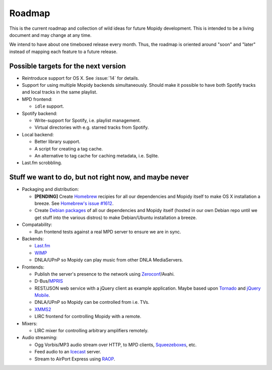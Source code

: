 *******
Roadmap
*******

This is the current roadmap and collection of wild ideas for future Mopidy
development. This is intended to be a living document and may change at any
time.

We intend to have about one timeboxed release every month. Thus, the roadmap is
oriented around "soon" and "later" instead of mapping each feature to a future
release.


Possible targets for the next version
=====================================

- Reintroduce support for OS X. See :issue:`14` for details.
- Support for using multiple Mopidy backends simultaneously. Should make it
  possible to have both Spotify tracks and local tracks in the same playlist.
- MPD frontend:

  - ``idle`` support.

- Spotify backend:

  - Write-support for Spotify, i.e. playlist management.
  - Virtual directories with e.g. starred tracks from Spotify.

- Local backend:

  - Better library support.
  - A script for creating a tag cache.
  - An alternative to tag cache for caching metadata, i.e. Sqlite.

- Last.fm scrobbling.


Stuff we want to do, but not right now, and maybe never
=======================================================

- Packaging and distribution:

  - **[PENDING]** Create `Homebrew <http://mxcl.github.com/homebrew/>`_
    recipies for all our dependencies and Mopidy itself to make OS X
    installation a breeze. See `Homebrew's issue #1612
    <http://github.com/mxcl/homebrew/issues/issue/1612>`_.
  - Create `Debian packages <http://www.debian.org/doc/maint-guide/>`_ of all
    our dependencies and Mopidy itself (hosted in our own Debian repo until we
    get stuff into the various distros) to make Debian/Ubuntu installation a
    breeze.

- Compatability:

  - Run frontend tests against a real MPD server to ensure we are in sync.

- Backends:

  - `Last.fm <http://www.last.fm/api>`_
  - `WIMP <http://twitter.com/wimp/status/8975885632>`_
  - DNLA/UPnP so Mopidy can play music from other DNLA MediaServers.

- Frontends:

  - Publish the server's presence to the network using `Zeroconf
    <http://en.wikipedia.org/wiki/Zeroconf>`_/Avahi.
  - D-Bus/`MPRIS <http://www.mpris.org/>`_
  - REST/JSON web service with a jQuery client as example application. Maybe
    based upon `Tornado <http://github.com/facebook/tornado>`_ and `jQuery
    Mobile <http://jquerymobile.com/>`_.
  - DNLA/UPnP so Mopidy can be controlled from i.e. TVs.
  - `XMMS2 <http://www.xmms2.org/>`_
  - LIRC frontend for controlling Mopidy with a remote.

- Mixers:

  - LIRC mixer for controlling arbitrary amplifiers remotely.

- Audio streaming:

  - Ogg Vorbis/MP3 audio stream over HTTP, to MPD clients, `Squeezeboxes
    <http://www.logitechsqueezebox.com/>`_, etc.
  - Feed audio to an `Icecast <http://www.icecast.org/>`_ server.
  - Stream to AirPort Express using `RAOP
    <http://en.wikipedia.org/wiki/Remote_Audio_Output_Protocol>`_.
